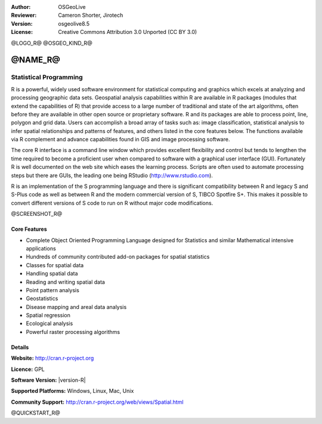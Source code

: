 :Author: OSGeoLive
:Reviewer: Cameron Shorter, Jirotech
:Version: osgeolive8.5
:License: Creative Commons Attribution 3.0 Unported (CC BY 3.0)

@LOGO_R@
@OSGEO_KIND_R@


@NAME_R@
================================================================================

Statistical Programming
~~~~~~~~~~~~~~~~~~~~~~~~~~~~~~~~~~~~~~~~~~~~~~~~~~~~~~~~~~~~~~~~~~~~~~~~~~~~~~~~

R is a powerful, widely used software environment for statistical
computing and graphics which excels at analyzing and processing
geographic data sets. Geospatial analysis capabilities within R are
available in R packages (modules that extend the capabilities of R)
that provide access to a large number of traditional and state of the
art algorithms, often before they are available in other open source
or proprietary software. R and its packages are able to process point,
line, polygon and grid data. Users can accomplish a broad array of
tasks such as: image classification, statistical analysis to infer
spatial relationships and patterns of features, and others listed in
the core features below. The functions available via R complement and
advance capabilities found in GIS and image processing software.

The core R interface is a command line window which provides excellent
flexibility and control but tends to lengthen the time required to
become a proficient user when compared to software with a graphical
user interface (GUI). Fortunately R is well documented on the web site
which eases the learning process. Scripts are often used to automate
processing steps but there are GUIs, the leading one being 
RStudio (http://www.rstudio.com).


R is an implementation of the S programming language and there is
significant compatibility between R and legacy S and S-Plus code as
well as between R and the modern commercial version of S, TIBCO
Spotfire S+. This makes it possible to convert different
versions of S code to run on R without major code modifications.

@SCREENSHOT_R@

.. image:: /images/projects/R/r-screenshot.png
  :scale: 50 %
  :alt: project logo
  :align: right

Core Features
--------------------------------------------------------------------------------

* Complete Object Oriented Programming Language designed for Statistics and similar Mathematical intensive applications
* Hundreds of community contributed add-on packages for spatial statistics
* Classes for spatial data
* Handling spatial data
* Reading and writing spatial data
* Point pattern analysis
* Geostatistics
* Disease mapping and areal data analysis
* Spatial regression
* Ecological analysis
* Powerful raster processing algorithms

Details
--------------------------------------------------------------------------------

**Website:** http://cran.r-project.org

**Licence:** GPL

**Software Version:** |version-R|

**Supported Platforms:** Windows, Linux, Mac, Unix

**Community Support:** http://cran.r-project.org/web/views/Spatial.html


@QUICKSTART_R@
